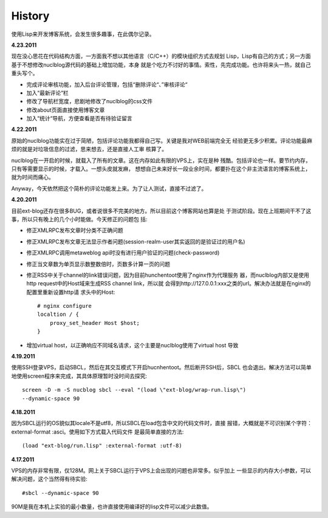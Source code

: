 History
----------

使用Lisp来开发博客系统，会发生很多趣事，在此偶尔记录。

**4.23.2011**

现在没心思花在代码结构方面，一方面我不想以其他语言（C/C++）的模块组织方式去规划
Lisp，Lisp有自己的方式；另一方面基于不想修改nuclblog源代码的基础上增加功能，本身
就是个吃力不讨好的事情。索性，先完成功能。也许将来头一热，就自己重头写个。

* 完成评论审核功能，加入后台评论管理，包括“删除评论“、”审核评论“
* 加入“最新评论“栏
* 修改了导航栏宽度，悲剧地修改了nuclblog的css文件
* 修改about页面直接使用博客文章
* 加入“统计“导航，方便查看是否有待验证留言

**4.22.2011**

原始的nuclblog功能实在过于简陋，包括评论功能我都得自己写。关键是我对WEB前端完全无
经验更无多少积累。评论功能最麻烦的就是对垃圾信息的过滤，思来想去，还是直接人工审
核算了。

nuclblog在一开启的时候，就载入了所有的文章。这在内存如此有限的VPS上，实在是种
残酷。包括评论也一样。要节约内存，只有等需要显示的时候，才载入。一想头皮就发麻，
想想自己未来好长一段业余时间，都要扑在这个非主流语言的博客系统上，就为时间而痛心。

Anyway，今天依然把这个简朴的评论功能发上来。为了让人测试，直接不过滤了。

**4.20.2011**

目前ext-blog还存在很多BUG，或者说很多不完美的地方。所以目前这个博客网站也算是处
于测试阶段。现在上班期间干不了这事，所以只有晚上的几个小时能做。今天修正的问题包
括:

* 修正XMLRPC发布文章时分类不正确问题
* 修正XMLRPC发布文章无法显示作者问题(session-realm-user其实返回的是验证过的用户名)
* 修正XMLRPC调用metaweblog api时没有进行用户验证的问题(check-password)
* 修正当文章数为单页显示数整数倍时，页数多计算一页的问题
* 修正RSS中关于channel的link错误问题，因为目前hunchentoot使用了nginx作为代理服务
  器，而nuclblog内部又是使用http request中的Host域来生成RSS channel link，所以就
  会得到http://127.0.0.1:xxx之类的url。解决办法就是在nginx的配置里重新设置http请
  求头中的Host::

    # nginx configure
    localtion / {
        proxy_set_header Host $host;
    }

* 增加virtual host，以正确响应不同域名请求，这个主要是nuclblog使用了virtual host
  导致

**4.19.2011**

使用SSH登录VPS，启动SBCL，然后在其交互模式下开启hucnhentoot。然后断开SSH后，SBCL
也会退出。解决方法可以简单地使用screen程序来完成，其具体原理暂时没时间去探究::

    screen -D -m -S nucblog sbcl --eval "(load \"ext-blog/wrap-run.lisp\")
    --dynamic-space 90

**4.18.2011**

因为SBCL运行的OS貌似其locale不是utf8，所以SBCL在load包含中文的代码文件时，直接
报错，大概就是不可识别某个字符：external-format :asci。使用如下方式载入代码文件
是最简单直接的方法::

    (load "ext-blog/run.lisp" :external-format :utf-8)

**4.17.2011**

VPS的内存非常有限，仅128M。网上关于SBCL运行于VPS上会出现的问题也非常多。似乎加上
一些显示的内存大小参数，可以解决问题，这个当然得有待实验::

    #sbcl --dynamic-space 90

90M是我在本机上实验的最小数量，也许直接使用编译好的lisp文件可以减少此数值。

